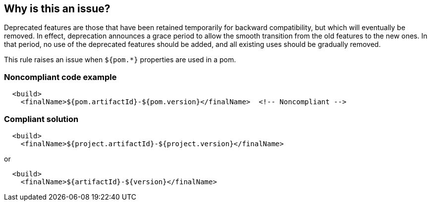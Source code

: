 == Why is this an issue?

Deprecated features are those that have been retained temporarily for backward compatibility, but which will eventually be removed. In effect, deprecation announces a grace period to allow the smooth transition from the old features to the new ones. In that period, no use of the deprecated features should be added, and all existing uses should be gradually removed.


This rule raises an issue when ``++${pom.*}++`` properties are used in a pom.


=== Noncompliant code example

[source,xml]
----
  <build>
    <finalName>${pom.artifactId}-${pom.version}</finalName>  <!-- Noncompliant -->
----


=== Compliant solution

[source,xml]
----
  <build>
    <finalName>${project.artifactId}-${project.version}</finalName>
----
or

[source,xml]
----
  <build>
    <finalName>${artifactId}-${version}</finalName>
----



ifdef::env-github,rspecator-view[]

'''
== Implementation Specification
(visible only on this page)

=== Message

Replace "pom.xxx" with "project.xxx".


=== Highlighting

pom.


'''
== Comments And Links
(visible only on this page)

=== on 30 Nov 2015, 14:24:00 Michael Gumowski wrote:
LGTM [~ann.campbell.2]!

endif::env-github,rspecator-view[]
